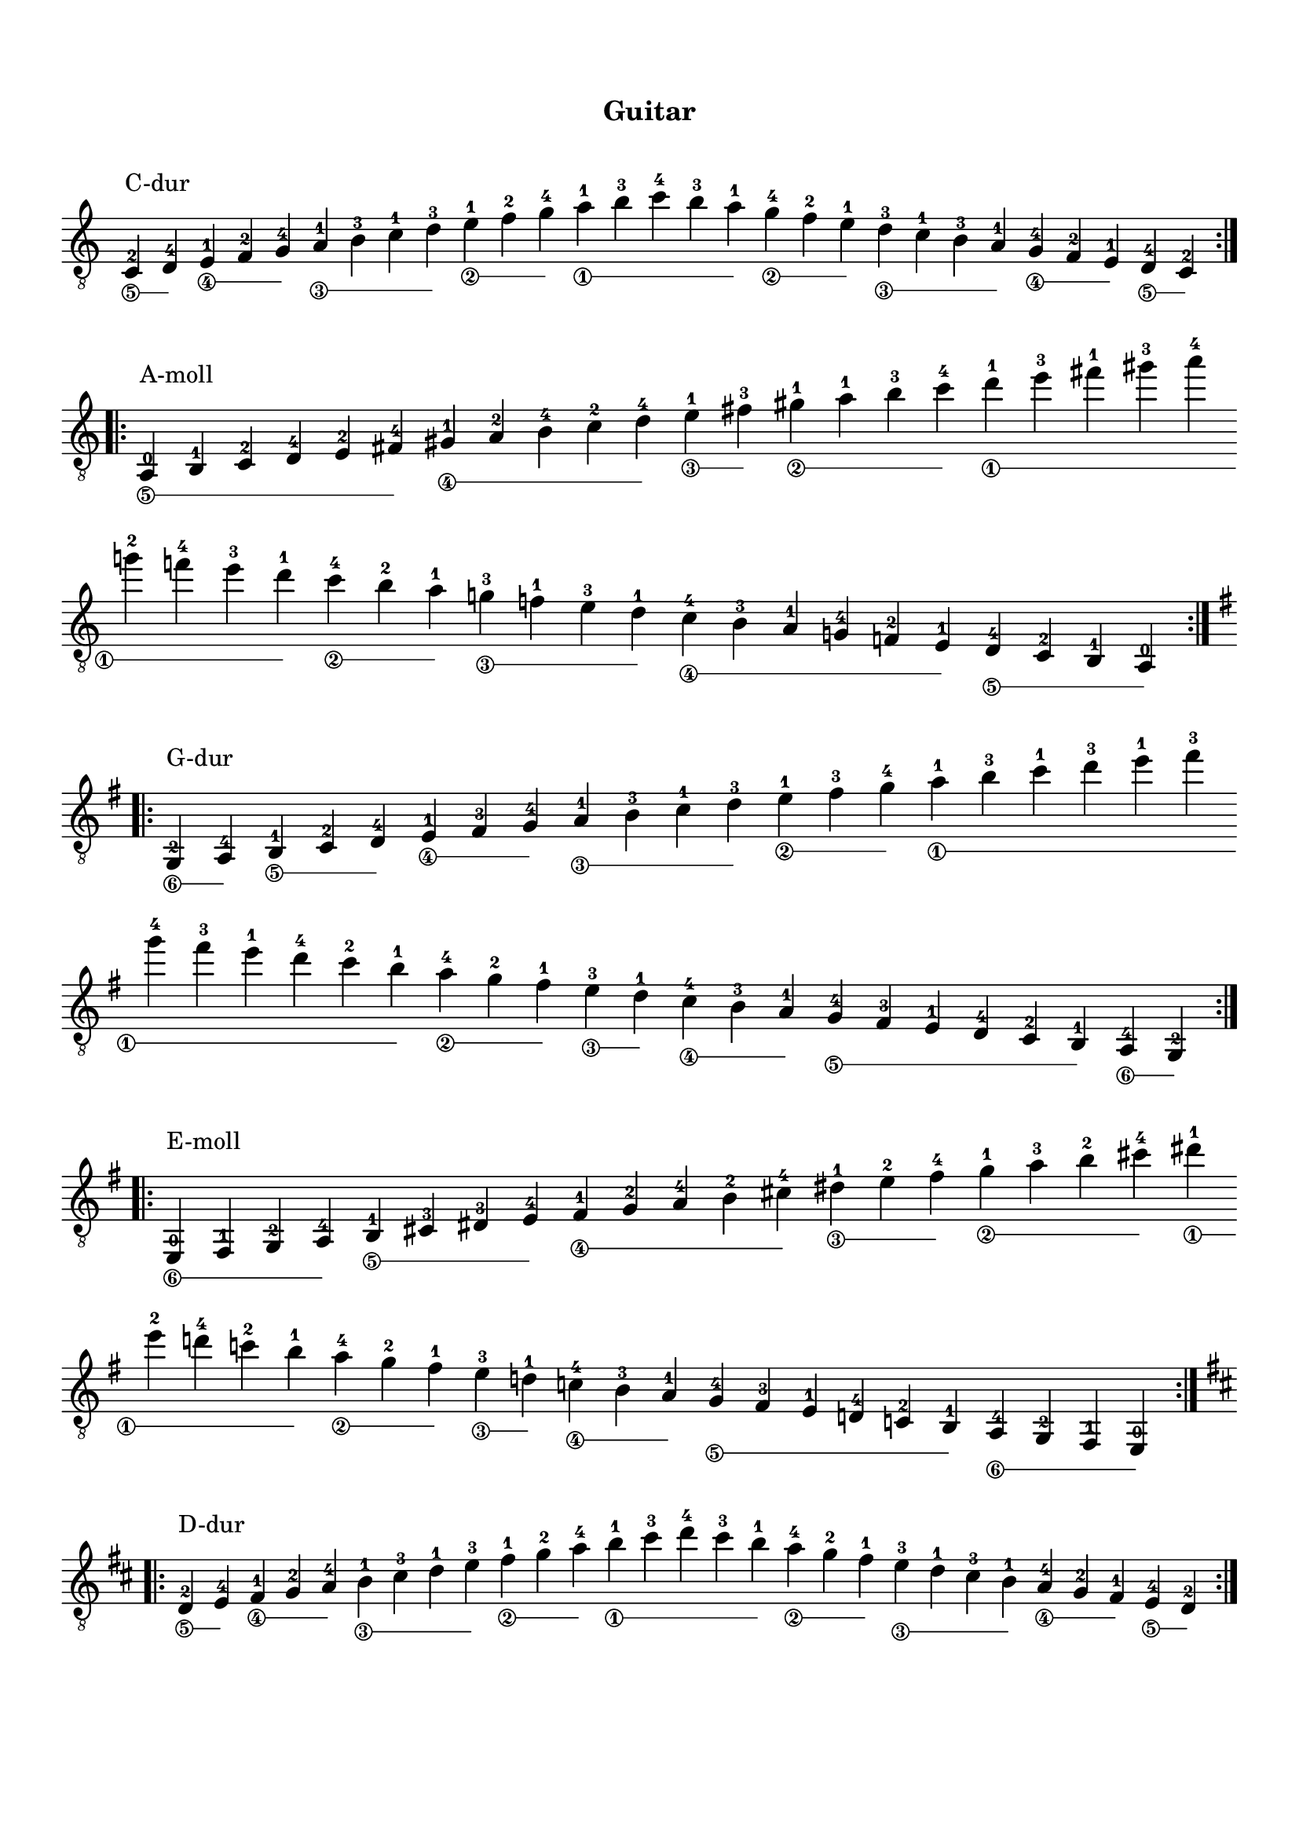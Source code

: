 \version "2.19.15"

\language "deutsch"

\header {
  %dedication = "posw"
  %title = "Presto"
  %subtitle = "podz"
  %subsubtitle = "podpodz"
  instrument = "Guitar"
  %composer = "I. G."
  %arranger = "arr"
  %poet = "poet"
  %meter = "4/4"
  %piece = "nazva"
  %opus = "opus"
  %copyright = "copir"
  tagline = ##f
}

\paper {
  #(set-paper-size "a4")
  top-system-spacing.basic-distance = #25
  top-markup-spacing.basic-distance = #8
  markup-system-spacing.basic-distance = #16
  system-system-spacing.basic-distance = #20
  last-bottom-spacing.basic-distance = #25
  %two-sided = ##t
  %inner-margin = 25
  %outer-margin = 15
}

\layout {
  \context {
    \Score
    \remove "Bar_number_engraver"
  }
}

stringNumberSpanner =
#(define-music-function (parser location StringNumber) (string?)
   #{
     \override TextSpanner.style = #'solid
     \override TextSpanner.font-size = #-5
     \override TextSpanner.bound-details.left.stencil-align-dir-y = #CENTER
     \override TextSpanner.bound-details.left.text = \markup { \circle \number #StringNumber }
   #})

global = {
  %\key d \major
  %\time 4/4
  \override Staff.TimeSignature.stencil = ##f
}

classicalGuitar = \relative c {
  \override Fingering.staff-padding = #'()
  \textSpannerDown
  %%%%%%%%%% До мажор
  \cadenzaOn
  \stringNumberSpanner "5"
  c-2^\markup{\raise #2 {C-dur}}\startTextSpan d-4\stopTextSpan
  \stringNumberSpanner "4"
  e-1\startTextSpan f-2 g-4\stopTextSpan
  \stringNumberSpanner "3"
  a-1\startTextSpan h-3 c-1 d-3\stopTextSpan
  \stringNumberSpanner "2"
  e-1\startTextSpan f-2 g-4\stopTextSpan
  \stringNumberSpanner "1"
  a-1\startTextSpan h-3 c-4 h-3 a-1\stopTextSpan
  \stringNumberSpanner "2"
  g-4\startTextSpan f-2 e-1\stopTextSpan
  \stringNumberSpanner "3"
  d-3\startTextSpan c-1 h-3 a-1\stopTextSpan
  \stringNumberSpanner "4"
  g-4\startTextSpan f-2 e-1\stopTextSpan
  \stringNumberSpanner "5"
  d-4\startTextSpan c-2\stopTextSpan
  \bar ":|.|:"\break
  \cadenzaOff
  %%%%%%%%%% Ля минор
  \cadenzaOn
  \stringNumberSpanner "5"
  a-0^\markup{\raise #2 {A-moll}}\startTextSpan h-1 c-2 d-4 e-2 fis-4\stopTextSpan
  \stringNumberSpanner "4"
  gis-1\startTextSpan a-2 h-4 c-2 d-4\stopTextSpan
  \stringNumberSpanner "3"
  e-1\startTextSpan fis-3\stopTextSpan
  \stringNumberSpanner "2"
  gis-1\startTextSpan a-1 h-3 c-4\stopTextSpan
  \stringNumberSpanner "1"
  d-1\startTextSpan e-3 fis-1 gis-3 a-4
  \bar ""\break
  g-2 f-4 e-3 d-1\stopTextSpan
  \stringNumberSpanner "2"
  c-4\startTextSpan h-2 a-1\stopTextSpan
  \stringNumberSpanner "3"
  g-3\startTextSpan f-1 e-3 d-1\stopTextSpan
  \stringNumberSpanner "4"
  c-4\startTextSpan h-3 a-1 g-4 f-2 e-1\stopTextSpan
  \stringNumberSpanner "5"
  d-4\startTextSpan c-2 h-1 a-0\stopTextSpan
  \bar ":|.|:"\break
  \cadenzaOff
  %%%%%%%%%% Соль мажор
  \key g \major
  \cadenzaOn
  \stringNumberSpanner "6"
  g-2^\markup{\raise #2 {G-dur}}\startTextSpan a-4\stopTextSpan
  \stringNumberSpanner "5"
  h-1\startTextSpan c-2 d-4\stopTextSpan
  \stringNumberSpanner "4"
  e-1\startTextSpan fis-3 g-4\stopTextSpan
  \stringNumberSpanner "3"
  a-1\startTextSpan h-3 c-1 d-3\stopTextSpan
  \stringNumberSpanner "2"
  e-1\startTextSpan fis-3 g-4\stopTextSpan
  \stringNumberSpanner "1"
  a-1\startTextSpan h-3 c-1 d-3 e-1 fis-3
  \bar ""\break
  g-4 fis-3 e-1 d-4 c-2 h-1\stopTextSpan
  \stringNumberSpanner "2"
  a-4\startTextSpan g-2 fis-1\stopTextSpan
  \stringNumberSpanner "3"
  e-3\startTextSpan d-1\stopTextSpan
  \stringNumberSpanner "4"
  c-4\startTextSpan h-3 a-1\stopTextSpan
  \stringNumberSpanner "5"
  g-4\startTextSpan fis-3 e-1 d-4 c-2 h-1\stopTextSpan
  \stringNumberSpanner "6"
  a-4\startTextSpan g-2\stopTextSpan
  \bar ":|.|:"\break
  \cadenzaOff
  %%%%%%%%%% Ми минор
  \cadenzaOn
  \stringNumberSpanner "6"
  e-0^\markup{\raise #2 {E-moll}}\startTextSpan fis-1 g-2 a-4\stopTextSpan
  \stringNumberSpanner "5"
  h-1\startTextSpan cis-3 dis-3 e-4\stopTextSpan
  \stringNumberSpanner "4"
  fis-1\startTextSpan g-2 a-4 h-2 cis-4\stopTextSpan
  \stringNumberSpanner "3"
  dis-1\startTextSpan e-2 fis-4\stopTextSpan
  \stringNumberSpanner "2"
  g-1\startTextSpan a-3 h-2 cis-4\stopTextSpan
  \stringNumberSpanner "1"
  dis-1\startTextSpan
  \bar ""\break  
  e-2 d-4 c-2 h-1\stopTextSpan
  \stringNumberSpanner "2"
  a-4\startTextSpan g-2 fis-1\stopTextSpan
  \stringNumberSpanner "3"
  e-3\startTextSpan d-1\stopTextSpan
  \stringNumberSpanner "4"
  c-4\startTextSpan h-3 a-1\stopTextSpan
  \stringNumberSpanner "5"
  g-4\startTextSpan fis-3 e-1 d-4 c-2 h-1\stopTextSpan
  \stringNumberSpanner "6"
  a-4\startTextSpan g-2 fis-1 e-0\stopTextSpan
  \bar ":|.|:"\break
  \cadenzaOff
  %%%%%%%%%% Ре мажор
  \key d \major
  \cadenzaOn
  \stringNumberSpanner "5"  
  d'-2^\markup{\raise #2 {D-dur}}\startTextSpan e-4\stopTextSpan
  \stringNumberSpanner "4"
  fis-1\startTextSpan g-2 a-4\stopTextSpan
  \stringNumberSpanner "3"
  h-1\startTextSpan cis-3 d-1 e-3\stopTextSpan
  \stringNumberSpanner "2"
  fis-1\startTextSpan g-2 a-4\stopTextSpan
  \stringNumberSpanner "1"
  h-1\startTextSpan cis-3 d-4 cis-3 h-1\stopTextSpan
  \stringNumberSpanner "2"
  a-4\startTextSpan g-2 fis-1\stopTextSpan
  \stringNumberSpanner "3"
  e-3\startTextSpan d-1 cis-3 h-1\stopTextSpan
  \stringNumberSpanner "4"
  a-4\startTextSpan g-2 fis-1\stopTextSpan
  \stringNumberSpanner "5"
  e-4\startTextSpan d-2\stopTextSpan
  \bar ":|.|:"\break
  \cadenzaOff
  %%%%%%%%%% Си минор
  \cadenzaOn
  \stringNumberSpanner "5"
  h-1^\markup{\raise #2 {H-moll}}\startTextSpan cis-3 d-4\stopTextSpan
  \stringNumberSpanner "4"
  e-1\startTextSpan fis-3 gis-1 ais-3 h-1 cis-3 d-4\stopTextSpan
  \stringNumberSpanner "3"
  e-1\startTextSpan fis-3\stopTextSpan
  \stringNumberSpanner "2"
  gis-1\startTextSpan ais-3 h-1 cis-3 d-4\stopTextSpan
  \stringNumberSpanner "1"
  e-1\startTextSpan fis-3 gis-1 ais-3
  \bar ""\break
  h-4 a-2 g-4 fis-3 e-1\stopTextSpan
  \stringNumberSpanner "2"
  d-4\startTextSpan cis-3 h-1 a-4 g-2 fis-1 e-4 d-2 cis-1\stopTextSpan
  \stringNumberSpanner "3"
  h-3\startTextSpan a-1\stopTextSpan
  \stringNumberSpanner "4"
  g-4\startTextSpan fis-3 e-1\stopTextSpan
  \stringNumberSpanner "5"
  d-4\startTextSpan cis-3 h-1\stopTextSpan
  \bar ":|.|:"\break
  \cadenzaOff
  %%%%%%%%%% Ля мажор
  \key a \major
  \cadenzaOn
  \stringNumberSpanner "5"
  a-0^\markup{\raise #2 {A-dur}}\startTextSpan h-1 cis-3 d-4 e-2 fis-4\stopTextSpan
  \stringNumberSpanner "4"
  gis-1\startTextSpan a-2 h-4\stopTextSpan
  \stringNumberSpanner "3"
  cis-1\startTextSpan d-2 e-4\stopTextSpan
  \stringNumberSpanner "2"
  fis-1\startTextSpan gis-3 a-4\stopTextSpan
  \stringNumberSpanner "1"
  h-1\startTextSpan cis-3 d-1 e-3 fis-1 gis-3
  \bar ""\break
  a-4 gis-3 fis-1 e-4 d-2 cis-1\stopTextSpan
  \stringNumberSpanner "2"
  h-4\startTextSpan a-2 gis-1\stopTextSpan
  \stringNumberSpanner "3"
  fis-3\startTextSpan e-1\stopTextSpan
  \stringNumberSpanner "4"
  d-4\startTextSpan cis-3 h-1\stopTextSpan
  \stringNumberSpanner "5"
  a-4\startTextSpan gis-3 fis-1 e-4 d-2 cis-1\stopTextSpan
  \stringNumberSpanner "6"
  h-4\startTextSpan a-2\stopTextSpan
  \bar ":|.|:"\break
  \cadenzaOff
  %%%%%%%%%% Фа-диез минор
  \cadenzaOn
  \stringNumberSpanner "6"
  fis-1^\markup{\raise #2 {Fis-moll}}\startTextSpan gis-3 a-4\stopTextSpan
  \stringNumberSpanner "5"
  h-1\startTextSpan cis-3 dis-1 eis-3 fis-4\stopTextSpan
  \stringNumberSpanner "4"
  gis-1\startTextSpan a-2 h-4\stopTextSpan
  \stringNumberSpanner "3"
  cis-1\startTextSpan dis-3\stopTextSpan
  \stringNumberSpanner "2"
  eis-1\startTextSpan fis-1 gis-3 a-4\stopTextSpan
  \stringNumberSpanner "1"
  h-1\startTextSpan cis-3 dis-1 eis-3
  \bar ""\break
  fis-4 e-2 d-4 cis-3 h-1\stopTextSpan
  \stringNumberSpanner "2"
  a-4\startTextSpan gis-3 fis-1\stopTextSpan
  \stringNumberSpanner "3"
  e-3\startTextSpan d-1 cis-3 h-1\stopTextSpan
  \stringNumberSpanner "4"
  a-4\startTextSpan gis-3 fis-1\stopTextSpan
  \stringNumberSpanner "5"
  e-4\startTextSpan d-2 cis-1\stopTextSpan
  \stringNumberSpanner "6"
  h-4\startTextSpan a-4 gis-3 fis-1\stopTextSpan
  \bar ":|.|:"\break
  \cadenzaOff
  %%%%%%%%%% Ми мажор
  \key e \major
  \cadenzaOn
  \stringNumberSpanner "6"
  e-0^\markup{\raise #2 {E-dur}}\startTextSpan fis-1 gis-3 a-4 h-2 cis-4\stopTextSpan
  \stringNumberSpanner "5"
  dis-1\startTextSpan e-2 fis-4\stopTextSpan
  \stringNumberSpanner "4"
  gis-1\startTextSpan a-2 h-4\stopTextSpan
  \stringNumberSpanner "3"
  cis-1\startTextSpan dis-3 e-1 fis-3\stopTextSpan
  \stringNumberSpanner "2"
  gis-1\startTextSpan a-2 h-4\stopTextSpan
  \stringNumberSpanner "1"
  cis-1\startTextSpan dis-3
  \bar ""\break
  e-4 dis-3 cis-1 h-4 a-2 gis-1\stopTextSpan
  \stringNumberSpanner "2"
  fis-4\startTextSpan e-2 dis-1\stopTextSpan
  \stringNumberSpanner "3"
  cis-3\startTextSpan h-1\stopTextSpan
  \stringNumberSpanner "4"
  a-4\startTextSpan gis-3 fis-1\stopTextSpan
  \stringNumberSpanner "5"
  e-4\startTextSpan dis-3 cis-1 h-1\stopTextSpan
  \stringNumberSpanner "6"
  a-4\startTextSpan gis-3 fis-1 e-0\stopTextSpan
  \bar ":|.|:"\break
  \cadenzaOff
  %%%%%%%%%% До-диез минор
  \cadenzaOn
  \stringNumberSpanner "5"
  cis'-1^\markup{\raise #2 {Cis-moll}}\startTextSpan dis-3 e-4\stopTextSpan
  \stringNumberSpanner "4"
  fis-1\startTextSpan gis-3 ais-1 his-3 cis-4\stopTextSpan
  \stringNumberSpanner "3"
  dis-1\startTextSpan e-2 fis-4\stopTextSpan
  \stringNumberSpanner "2"
  gis-2\startTextSpan ais-4\stopTextSpan
  \stringNumberSpanner "1"
  his-1\startTextSpan cis-2 h-4 a-2 gis-1\stopTextSpan
  \stringNumberSpanner "2"
  fis-4\startTextSpan e-2 dis-1\stopTextSpan
  \stringNumberSpanner "3"
  cis-3\startTextSpan h-1\stopTextSpan
  \stringNumberSpanner "4"
  a-4\startTextSpan gis-3 fis-1\stopTextSpan
  \stringNumberSpanner "5"
  e-4\startTextSpan dis-3 cis-1\stopTextSpan
  \bar ":|.|:"\break
  \cadenzaOff
  %%%%%%%%%% Си мажор
  \key h \major
  \cadenzaOn
  \stringNumberSpanner "5"
  h-2^\markup{\raise #2 {H-dur}}\startTextSpan cis-4\stopTextSpan
  \stringNumberSpanner "4"
  dis-1\startTextSpan e-2 fis-4 gis-1 ais-3 h-4\stopTextSpan
  \stringNumberSpanner "3"
  cis-1\startTextSpan dis-3 e-1 fis-3\stopTextSpan
  \stringNumberSpanner "2"
  gis-1\startTextSpan ais-3 h-4\stopTextSpan
  \stringNumberSpanner "1"
  cis-1\startTextSpan dis-3 e-1 fis-3 gis-1 ais-3
  \bar ""\break
  h-4 ais-3 gis-1 fis-4 e-2 dis-1\stopTextSpan
  \stringNumberSpanner "2"
  cis-4\startTextSpan h-2 ais-1\stopTextSpan
  \stringNumberSpanner "3"
  gis-3\startTextSpan fis-1\stopTextSpan
  \stringNumberSpanner "4"
  e-4\startTextSpan dis-3 cis-1\stopTextSpan
  \stringNumberSpanner "5"
  h-4\startTextSpan ais-3 gis-1 fis-4 e-2 dis-1\stopTextSpan
  \stringNumberSpanner "6"
  cis-4\startTextSpan h-2\stopTextSpan
  \bar ":|.|:"\break
  \cadenzaOff
  %%%%%%%%%% Соль-диез минор
  \cadenzaOn
  \stringNumberSpanner "6"
  gis-1^\markup{\raise #2 {Gis-moll}}\startTextSpan ais-3 h-4\stopTextSpan
  \stringNumberSpanner "5"
  cis-1\startTextSpan dis-3 eis-1 fisis-3 gis-4\stopTextSpan
  \stringNumberSpanner "4"
  ais-1\startTextSpan h-3 cis-4\stopTextSpan
  \stringNumberSpanner "3"
  dis-1\startTextSpan eis-3\stopTextSpan
  \stringNumberSpanner "2"
  fisis-1\startTextSpan gis-1 ais-3 h-4\stopTextSpan
  \stringNumberSpanner "1"
  cis-1\startTextSpan dis-3 eis-1 fisis-3
  \bar ""\break
  gis-4 fis-2 e-4 dis-3 cis-1\stopTextSpan
  \stringNumberSpanner "2"
  h-4\startTextSpan ais-3 gis-1\stopTextSpan
  \stringNumberSpanner "3"
  fis-3\startTextSpan e-1 dis-3 cis-1\stopTextSpan
  \stringNumberSpanner "4"
  h-4\startTextSpan ais-3 gis-1\stopTextSpan
  \stringNumberSpanner "5"
  fis-4\startTextSpan e-2 dis-1\stopTextSpan
  \stringNumberSpanner "6"
  cis-4\startTextSpan h-4 ais-3 gis-1\stopTextSpan
  \bar ":|.|:"\break
  \cadenzaOff
  %%%%%%%%%% Фа-диез мажор
  \key fis \major
  \cadenzaOn
  \stringNumberSpanner "6"
  fis-2^\markup{\raise #2 {Fis-dur}}\startTextSpan gis-4\stopTextSpan
  \stringNumberSpanner "5"
  ais-1\startTextSpan h-2 cis-4\stopTextSpan
  \stringNumberSpanner "4"
  dis-1\startTextSpan eis-3 fis-4\stopTextSpan
  \stringNumberSpanner "3"
  gis-1\startTextSpan ais-3 h-1 cis-3\stopTextSpan
  \stringNumberSpanner "2"
  dis-1\startTextSpan eis-3 fis-4\stopTextSpan
  \stringNumberSpanner "1"
  gis-1\startTextSpan ais-3 h-1 cis-3 dis-1 eis-3
  \bar ""\break
  fis-4 eis-3 dis-1 cis-4 h-2 ais-1\stopTextSpan
  \stringNumberSpanner "2"
  gis-4\startTextSpan fis-2 eis-1\stopTextSpan
  \stringNumberSpanner "3"
  dis-3\startTextSpan cis-1\stopTextSpan
  \stringNumberSpanner "4"
  h-4\startTextSpan ais-3 gis-1\stopTextSpan
  \stringNumberSpanner "5"
  fis-4\startTextSpan eis-3 dis-1 cis-4 h-2 ais-1\stopTextSpan
  \stringNumberSpanner "6"
  gis-4\startTextSpan fis-2\stopTextSpan
  \bar ":|.|:"\break
  \cadenzaOff
  %%%%%%%%%% Ре-диез минор
  \cadenzaOn
  \stringNumberSpanner "5"
  dis'-1^\markup{\raise #2 {Dis-moll}}\startTextSpan eis-3 fis-4\stopTextSpan
  \stringNumberSpanner "4"
  gis-1\startTextSpan ais-3 his-1 cisis-3 dis-4\stopTextSpan
  \stringNumberSpanner "3"
  eis-1\startTextSpan fis-2 gis-4\stopTextSpan
  \stringNumberSpanner "2"
  ais-2\startTextSpan his-4\stopTextSpan
  \stringNumberSpanner "1"
  cisis-1\startTextSpan dis-2 cis-4 h-2 ais-1\stopTextSpan
  \stringNumberSpanner "2"
  gis-4\startTextSpan fis-2 eis-1\stopTextSpan
  \stringNumberSpanner "3"
  dis-3\startTextSpan cis-1\stopTextSpan
  \stringNumberSpanner "4"
  h-4\startTextSpan ais-3 gis-1\stopTextSpan
  \stringNumberSpanner "5"
  fis-4\startTextSpan eis-3 dis-1\stopTextSpan
  \bar ":|.|:"\break
  \cadenzaOff
  %%%%%%%%%% Ре-бемоль мажор
  \key des \major
  \cadenzaOn
  \stringNumberSpanner "5"  
  des-2^\markup{\raise #2 {Des-dur}}\startTextSpan es-4\stopTextSpan
  \stringNumberSpanner "4"
  f-1\startTextSpan ges-2 as-4\stopTextSpan
  \stringNumberSpanner "3"
  b-1\startTextSpan c-3 des-1 es-3\stopTextSpan
  \stringNumberSpanner "2"
  f-1\startTextSpan ges-2 as-4\stopTextSpan
  \stringNumberSpanner "1"
  b-1\startTextSpan c-3 des-4 c-3 b-1\stopTextSpan
  \stringNumberSpanner "2"
  as-4\startTextSpan ges-2 f-1\stopTextSpan
  \stringNumberSpanner "3"
  es-3\startTextSpan des-1 c-3 b-1\stopTextSpan
  \stringNumberSpanner "4"
  as-4\startTextSpan ges-2 f-1\stopTextSpan
  \stringNumberSpanner "5"
  es-4\startTextSpan des-2\stopTextSpan
  \bar ":|.|:"\break
  \cadenzaOff
  %%%%%%%%%% Си-бемоль минор
  \cadenzaOn
  \stringNumberSpanner "5"
  b-1^\markup{\raise #2 {B-moll}}\startTextSpan c-3 des-4\stopTextSpan
  \stringNumberSpanner "4"
  es-1\startTextSpan f-3 g-1 a-3 b-1 c-3 des-4\stopTextSpan
  \stringNumberSpanner "3"
  es-1\startTextSpan f-3\stopTextSpan
  \stringNumberSpanner "2"
  g-1\startTextSpan a-3 b-1 c-3 des-4\stopTextSpan
  \stringNumberSpanner "1"
  es-1\startTextSpan f-3 g-1 a-3
  \bar ""\break
  b-4 as-2 ges-4 f-3 es-1\stopTextSpan
  \stringNumberSpanner "2"
  des-4\startTextSpan c-3 b-1 as-4 ges-2 f-1 es-4 des-2 c-1\stopTextSpan
  \stringNumberSpanner "3"
  b-3\startTextSpan as-1\stopTextSpan
  \stringNumberSpanner "4"
  ges-4\startTextSpan f-3 es-1\stopTextSpan
  \stringNumberSpanner "5"
  des-4\startTextSpan c-3 b-1\stopTextSpan
  \bar ":|.|:"\break
  \cadenzaOff
  %%%%%%%%%% Ля-бемоль мажор
  \key as \major
  \cadenzaOn
  \stringNumberSpanner "6"
  as-2^\markup{\raise #2 {As-dur}}\startTextSpan b-4\stopTextSpan
  \stringNumberSpanner "5"
  c-1\startTextSpan des-2 es-4\stopTextSpan
  \stringNumberSpanner "4"
  f-1\startTextSpan g-3 as-4\stopTextSpan
  \stringNumberSpanner "3"
  b-1\startTextSpan c-3 des-1 es-3\stopTextSpan
  \stringNumberSpanner "2"
  f-1\startTextSpan g-3 as-4\stopTextSpan
  \stringNumberSpanner "1"
  b-1\startTextSpan c-3 des-1 es-3 f-1 g-3
  \bar ""\break
  as-4 g-3 f-1 es-4 des-2 c-1\stopTextSpan
  \stringNumberSpanner "2"
  b-4\startTextSpan as-2 g-1\stopTextSpan
  \stringNumberSpanner "3"
  f-3\startTextSpan es-1\stopTextSpan
  \stringNumberSpanner "4"
  des-4\startTextSpan c-3 b-1\stopTextSpan
  \stringNumberSpanner "5"
  as-4\startTextSpan g-3 f-1 es-4 des-2 c-1\stopTextSpan
  \stringNumberSpanner "6"
  b-4\startTextSpan as-2\stopTextSpan
  \bar ":|.|:"\break
  \cadenzaOff
  %%%%%%%%%% Фа минор
  \cadenzaOn
  \stringNumberSpanner "6"
  f-1^\markup{\raise #2 {F-moll}}\startTextSpan g-3 as-4\stopTextSpan
  \stringNumberSpanner "5"
  b-1\startTextSpan c-3 d-1 e-3 f-4\stopTextSpan
  \stringNumberSpanner "4"
  g-1\startTextSpan as-2 b-4\stopTextSpan
  \stringNumberSpanner "3"
  c-1\startTextSpan d-3\stopTextSpan
  \stringNumberSpanner "2"
  e-1\startTextSpan f-1 g-3 as-4\stopTextSpan
  \stringNumberSpanner "1"
  b-1\startTextSpan c-3 d-1 e-3
  \bar ""\break
  f-4 es-2 des-4 c-3 b-1\stopTextSpan
  \stringNumberSpanner "2"
  as-4\startTextSpan g-3 f-1\stopTextSpan
  \stringNumberSpanner "3"
  es-3\startTextSpan des-1 c-3 b-1\stopTextSpan
  \stringNumberSpanner "4"
  as-4\startTextSpan g-3 f-1\stopTextSpan
  \stringNumberSpanner "5"
  es-4\startTextSpan des-2 c-1\stopTextSpan
  \stringNumberSpanner "6"
  b-4\startTextSpan as-4 g-3 f-1\stopTextSpan
  \bar ":|.|:"\break
  \cadenzaOff
  %%%%%%%%%% Ми-бемоль мажор
  \key es \major
  \cadenzaOn
  \stringNumberSpanner "5"  
  es'-2^\markup{\raise #2 {Es-dur}}\startTextSpan f-4\stopTextSpan
  \stringNumberSpanner "4"
  g-1\startTextSpan as-2 b-4\stopTextSpan
  \stringNumberSpanner "3"
  c-1\startTextSpan d-3 es-1 f-3\stopTextSpan
  \stringNumberSpanner "2"
  g-1\startTextSpan as-2 b-4\stopTextSpan
  \stringNumberSpanner "1"
  c-1\startTextSpan d-3 es-4 d-3 c-1\stopTextSpan
  \stringNumberSpanner "2"
  b-4\startTextSpan as-2 f-1\stopTextSpan
  \stringNumberSpanner "3"
  f-3\startTextSpan es-1 d-3 c-1\stopTextSpan
  \stringNumberSpanner "4"
  b-4\startTextSpan as-2 g-1\stopTextSpan
  \stringNumberSpanner "5"
  f-4\startTextSpan es-2\stopTextSpan
  \bar ":|.|:"\break
  \cadenzaOff
  %%%%%%%%%% До минор
  \cadenzaOn
  \stringNumberSpanner "5"
  c-1^\markup{\raise #2 {C-moll}}\startTextSpan d-3 es-4\stopTextSpan
  \stringNumberSpanner "4"
  f-1\startTextSpan g-3 a-1 h-3 c-4\stopTextSpan
  \stringNumberSpanner "3"
  d-1\startTextSpan es-2 f-4\stopTextSpan
  \stringNumberSpanner "2"
  g-2\startTextSpan a-4\stopTextSpan
  \stringNumberSpanner "1"
  h-1\startTextSpan c-2 b-4 as-2 g-1\stopTextSpan
  \stringNumberSpanner "2"
  f-4\startTextSpan es-2 d-1\stopTextSpan
  \stringNumberSpanner "3"
  c-3\startTextSpan b-1\stopTextSpan
  \stringNumberSpanner "4"
  as-4\startTextSpan g-3 f-1\stopTextSpan
  \stringNumberSpanner "5"
  es-4\startTextSpan d-3 c-1\stopTextSpan
  \bar ":|.|:"\break
  \cadenzaOff
  %%%%%%%%%% Си-бемоль мажор
  \key b \major
  \cadenzaOn
  b-1^\markup{\raise #2 {B-dur}} c-3 d-0 es-1 f-3
  \stringNumberSpanner "4"
  g-1\startTextSpan a-3 b-4\stopTextSpan
  \stringNumberSpanner "3"
  c-1\startTextSpan d-3 es-1\stopTextSpan
  \stringNumberSpanner "2"
  f-2\startTextSpan g-4\stopTextSpan
  \stringNumberSpanner "1"
  a-1\startTextSpan b-2 c-4 d-1 es-2 f-4 g-1 a-3
  \bar ""\break
  b-4 a-3 g-1 f-4 es-2 d-1\stopTextSpan
  \stringNumberSpanner "2"
  c-4\startTextSpan b-2 a-1\stopTextSpan
  \stringNumberSpanner "3"
  g-3\startTextSpan f-1\stopTextSpan
  \stringNumberSpanner "4"
  es-4\startTextSpan d-3 c-1\stopTextSpan
  \stringNumberSpanner "5"
  b-4\startTextSpan a-3 g-1 f-4 es-2 d-1\stopTextSpan
  \stringNumberSpanner "6"
  c-4\startTextSpan b-2\stopTextSpan
  \bar ":|.|:"\break
  \cadenzaOff
  %%%%%%%%%% Соль минор
  \cadenzaOn
  \stringNumberSpanner "6"
  g-1^\markup{\raise #2 {G-moll}}\startTextSpan a-3 b-4\stopTextSpan
  \stringNumberSpanner "5"
  c-1\startTextSpan d-3 e-1 fis-3 g-4\stopTextSpan
  \stringNumberSpanner "4"
  a-1\startTextSpan b-2 cis-4\stopTextSpan
  \stringNumberSpanner "3"
  d-1\startTextSpan e-3\stopTextSpan
  \stringNumberSpanner "2"
  fis-1\startTextSpan g-1 a-3 b-4\stopTextSpan
  \stringNumberSpanner "1"
  c-1\startTextSpan d-3 e-1 fis-3
  \bar ""\break
  g-4 f-2 es-4 d-3 c-1\stopTextSpan
  \stringNumberSpanner "2"
  b-4\startTextSpan a-3 g-1\stopTextSpan
  \stringNumberSpanner "3"
  f-3\startTextSpan es-1 d-3 c-1\stopTextSpan
  \stringNumberSpanner "4"
  b-4\startTextSpan a-3 g-1\stopTextSpan
  \stringNumberSpanner "5"
  f-4\startTextSpan es-2 d-1\stopTextSpan
  \stringNumberSpanner "6"
  c-4\startTextSpan b-4 a-3 g-1\stopTextSpan
  \bar ":|.|:"\break
  \cadenzaOff
  %%%%%%%%%% Фа мажор
  \key f \major
  \cadenzaOn
  \stringNumberSpanner "6"
  f-2^\markup{\raise #2 {F-dur}}\startTextSpan g-4\stopTextSpan
  \stringNumberSpanner "5"
  a-0\startTextSpan b-1 c-3 d-1 e-3 f-4\stopTextSpan
  \stringNumberSpanner "4"
  g-1\startTextSpan a-3 b-4\stopTextSpan
  \stringNumberSpanner "3"
  c-1\startTextSpan d-3\stopTextSpan
  \stringNumberSpanner "2"
  e-1\startTextSpan f-2 g-4\stopTextSpan
  \stringNumberSpanner "1"
  a-1\startTextSpan b-2 c-4 d-1 e-3
  \bar ""\break
  f-4 e-3 d-1 c-4 b-2 a-1\stopTextSpan
  \stringNumberSpanner "2"
  g-4\startTextSpan f-2 e-1\stopTextSpan
  \stringNumberSpanner "3"
  d-3\startTextSpan c-1\stopTextSpan
  \stringNumberSpanner "4"
  b-4\startTextSpan a-3 g-1\stopTextSpan
  \stringNumberSpanner "5"
  f-4\startTextSpan e-3 d-1 c-3 b-1 a-0\stopTextSpan
  \stringNumberSpanner "6"
  g-3\startTextSpan f-1\stopTextSpan
  \bar ":|.|:"\break
  \cadenzaOff
  %%%%%%%%%% Ре минор
  \cadenzaOn
  \stringNumberSpanner "5"
  d'-1^\markup{\raise #2 {D-moll}}\startTextSpan e-3 f-4\stopTextSpan
  \stringNumberSpanner "4"
  g-1\startTextSpan a-3 h-1 cis-3 d-4\stopTextSpan
  \stringNumberSpanner "3"
  e-1\startTextSpan f-2 g-4\stopTextSpan
  \stringNumberSpanner "2"
  a-2\startTextSpan h-4\stopTextSpan
  \stringNumberSpanner "1"
  cis-1\startTextSpan d-2 c-4 b-2 a-1\stopTextSpan
  \stringNumberSpanner "2"
  g-4\startTextSpan f-2 e-1\stopTextSpan
  \stringNumberSpanner "3"
  d-3\startTextSpan c-1\stopTextSpan
  \stringNumberSpanner "4"
  b-4\startTextSpan a-3 g-1\stopTextSpan
  \stringNumberSpanner "5"
  f-4\startTextSpan e-3 d-1\stopTextSpan
  \bar ":|.|:"\break
  \cadenzaOff
}

\score {
  \new Staff {
    \global
    \clef "treble_8"
    \classicalGuitar 
  }
  \layout {
    indent = #0
    ragged-right = ##f
    ragged-last = ##f
  }
}
